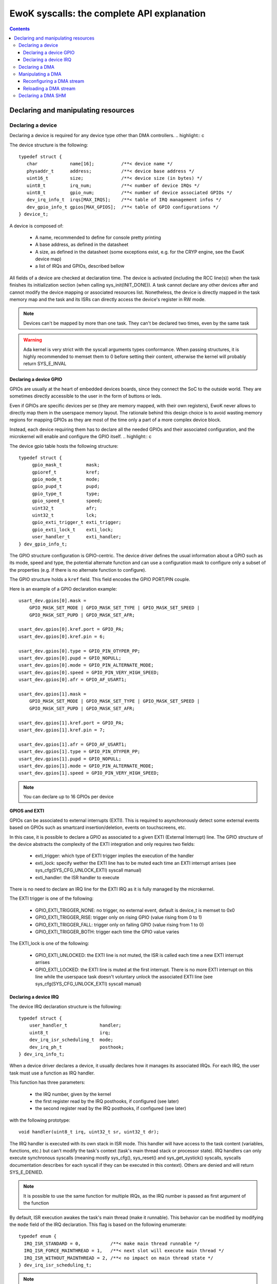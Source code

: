 EwoK syscalls: the complete API explanation
===========================================

.. _ewok-devices:

.. contents::

.. highlight:: c


Declaring and manipulating resources
-------------------------------------

Declaring a device
^^^^^^^^^^^^^^^^^^

Declaring a device is required for any device type other than DMA controllers.
.. highlight:: c

The device structure is the following::

    typedef struct {
       char            name[16];          /**< device name */
       physaddr_t      address;           /**< device base address */
       uint16_t        size;              /**< device size (in bytes) */
       uint8_t         irq_num;           /**< number of device IRQs */
       uint8_t         gpio_num;          /**< number of device associated GPIOs */
       dev_irq_info_t  irqs[MAX_IRQS];    /**< table of IRQ management infos */
       dev_gpio_info_t gpios[MAX_GPIOS];  /**< table of GPIO configurations */
    } device_t;


A device is composed of:

   * A name, recommended to define for console pretty printing
   * A base address, as defined in the datasheet
   * A size, as defined in the datasheet (some exceptions exist, e.g. for the
     CRYP engine, see the EwoK device map)
   * a list of IRQs and GPIOs, described bellow

All fields of a device are checked at declaration time. The device is activated
(including the RCC line(s)) when the task finishes its initialization section
(when calling sys_init(INIT_DONE)). A task cannot declare any other devices
after and cannot modify the device mapping or associated resources list.
Nonetheless, the device is directly mapped in the task memory map and the task
and its ISRs can directly access the device's register in RW mode.

.. note::
   Devices can't be mapped by more than one task. They can't be declared two
   times, even by the same task

.. warning::
   Ada kernel is very strict with the syscall arguments types conformance. When
   passing structures, it is highly recommended to memset them to 0 before setting
   their content, otherwise the kernel will probably return SYS_E_INVAL

Declaring a device GPIO
"""""""""""""""""""""""
GPIOs are usually at the heart of embedded devices boards, since they connect
the SoC to the outside world. They are sometimes directly accessible to the
user in the form of buttons or leds.

Even if GPIOs are specific devices per se (they are memory mapped, with their
own registers), EwoK never allows to directly map them in the userspace memory
layout. The rationale behind this design choice is to avoid wasting memory
regions for mapping GPIOs as they are most of the time only a part of a more
complex device block.

Instead, each device requiring them has to declare all the needed GPIOs and
their associated configuration, and the microkernel will enable and configure
the GPIO itself.
.. highlight:: c

The device gpio table hosts the following structure::

   typedef struct {
        gpio_mask_t         mask;
        gpioref_t           kref;
      	gpio_mode_t         mode;
      	gpio_pupd_t         pupd;
      	gpio_type_t         type;
      	gpio_speed_t        speed;
      	uint32_t            afr;
      	uint32_t            lck;
        gpio_exti_trigger_t exti_trigger;
        gpio_exti_lock_t    exti_lock;
      	user_handler_t      exti_handler;
   } dev_gpio_info_t;

The GPIO structure configuration is GPIO-centric. The device driver defines the
usual information about a GPIO such as its mode, speed and type, the potential
alternate function and can use a configuration mask to configure only a subset
of the properties (e.g. if there is no alternate function to configure).

The GPIO structure holds a ``kref`` field. This field encodes the GPIO PORT/PIN
couple.

Here is an example of a GPIO declaration example::

    usart_dev.gpios[0].mask =
        GPIO_MASK_SET_MODE | GPIO_MASK_SET_TYPE | GPIO_MASK_SET_SPEED |
        GPIO_MASK_SET_PUPD | GPIO_MASK_SET_AFR;

    usart_dev.gpios[0].kref.port = GPIO_PA;
    usart_dev.gpios[0].kref.pin = 6;

    usart_dev.gpios[0].type = GPIO_PIN_OTYPER_PP;
    usart_dev.gpios[0].pupd = GPIO_NOPULL;
    usart_dev.gpios[0].mode = GPIO_PIN_ALTERNATE_MODE;
    usart_dev.gpios[0].speed = GPIO_PIN_VERY_HIGH_SPEED;
    usart_dev.gpios[0].afr = GPIO_AF_USART1;

    usart_dev.gpios[1].mask =
        GPIO_MASK_SET_MODE | GPIO_MASK_SET_TYPE | GPIO_MASK_SET_SPEED |
        GPIO_MASK_SET_PUPD | GPIO_MASK_SET_AFR;

    usart_dev.gpios[1].kref.port = GPIO_PA;
    usart_dev.gpios[1].kref.pin = 7;

    usart_dev.gpios[1].afr = GPIO_AF_USART1;
    usart_dev.gpios[1].type = GPIO_PIN_OTYPER_PP;
    usart_dev.gpios[1].pupd = GPIO_NOPULL;
    usart_dev.gpios[1].mode = GPIO_PIN_ALTERNATE_MODE;
    usart_dev.gpios[1].speed = GPIO_PIN_VERY_HIGH_SPEED;


.. note::
   You can declare up to 16 GPIOs per device


**GPIOS and EXTI**

GPIOs can be associated to external interrupts (EXTI). This is required to
asynchronously detect some external events based on GPIOs such as smartcard
insertion/deletion, events on touchscreens, etc.

In this case, it is possible to declare a GPIO as associated to a given EXTI
(External Interrupt) line.  The GPIO structure of the device abstracts the
complexity of the EXTI integration and only requires two fields:

   * exti_trigger: which type of EXTI trigger implies the execution of the
     handler
   * exti_lock: specify wether the EXTI line has to be muted each time an EXTI
     interrupt arrises (see sys_cfg(SYS_CFG_UNLOCK_EXTI) syscall manual)
   * exti_handler: the ISR handler to execute

There is no need to declare an IRQ line for the EXTI IRQ as it is fully managed
by the microkernel.

The EXTI trigger is one of the following:

   * GPIO_EXTI_TRIGGER_NONE: no trigger, no external event, default is device_t
     is memset to 0x0
   * GPIO_EXTI_TRIGGER_RISE: trigger only on rising GPIO (value rising from 0
     to 1)
   * GPIO_EXTI_TRIGGER_FALL: trigger only on falling GPIO (value rising from 1
     to 0)
   * GPIO_EXTI_TRIGGER_BOTH: trigger each time the GPIO value varies

The EXTI_lock is one of the following:

   * GPIO_EXTI_UNLOCKED: the EXTI line is not muted, the ISR is called each
     time a new EXTI interrupt arrises
   * GPIO_EXTI_LOCKED: the EXTI line is muted at the first interrupt. There is
     no more EXTI interrupt on this line while the userspace task doesn't
     voluntary unlock the associated EXTI line (see
     sys_cfg(SYS_CFG_UNLOCK_EXTI) syscall manual)

Declaring a device IRQ
""""""""""""""""""""""

The device IRQ declaration structure is the following::

   typedef struct {
       user_handler_t            handler;
       uint8_t                   irq;
       dev_irq_isr_scheduling_t  mode;
       dev_irq_ph_t              posthook;
   } dev_irq_info_t;


When a device driver declares a device, it usually declares how it manages its
associated IRQs.  For each IRQ, the user task must use a function as IRQ
handler.

This function has three parameters:

   * the IRQ number, given by the kernel
   * the first register read by the IRQ posthooks, if configured (see later)
   * the second register read by the IRQ posthooks, if configured (see later)

with the following prototype::

   void handler(uint8_t irq, uint32_t sr, uint32_t dr);

The IRQ handler is executed with its own stack in ISR mode.  This handler will
have access to the task content (variables, functions, etc.) but can't modify
the task's context (task's main thread stack or processor state). IRQ handlers
can only execute synchronous syscalls (meaning mostly sys_cfg(), sys_reset()
and sys_get_systick() syscalls, syscalls documentation describes for each
syscall if they can be executed in this context). Others are denied and will
return SYS_E_DENIED.

.. note::
   It is possible to use the same function for multiple IRQs, as the IRQ number
   is passed as first argument of the function

By default, ISR execution awakes the task's main thread (make it runnable).
This behavior can be modified by modifying the ``mode`` field of the IRQ
declaration. This flag is based on the following enumerate::

   typedef enum {
     IRQ_ISR_STANDARD = 0,           /**< make main thread runnable */
     IRQ_ISR_FORCE_MAINTHREAD = 1,   /**< next slot will execute main thread */
     IRQ_ISR_WITHOUT_MAINTHREAD = 2, /**< no impact on main thread state */
   } dev_irq_isr_scheduling_t;


.. note::
   By default, when a task ISR is executed, the task main thread is awaken if
   it is idle. It is nevertheless possible to deactivate this feature and work
   on full ISR mode (without any main thread execution)

Sometimes, there is a need for high reactivity between the ISR execution and
the main thread execution. This is the case when the device driver hosts the
main device automaton in its main thread and uses the ISR handlers only for
flags management (i.e. to notify states transitions).

Forcing the main thread execution happens one time per ISR execution. Until the
main thread yields or is scheduled, there is no more forced execution before
the next ISR execution.  As this behavior is highly impacting, its is
associated to a specific permission (see EwoK permissions).  Only tasks with
this permissions are allowed to declare forced execution for some of their
ISRs.

ISRs are not executed synchronously to IRQ handler mode, but in thread mode, in
their own thread in their parent task context. This behavior has been
implemented to disallow any user implementation to be executed in supervisor
mode. On the other hand, there are some drawbacks to this design choice:

   * The ISR is postponed a little time after the IRQ handler mode execution
   * All actions usually done in the ISR to acknowledge the hardware device
     interrupt(s) in any of the hardware device registers can't be executed in
     the ISR context. If so, the hardware device generates an IRQ burst leading
     to a denial of service. This is resolved by EwoK posthooks, described
     hereafter

**About Posthooks**

Posthooks are mechanisms to execute controlled actions in handler mode in order
to replace a synchronously executed ISRs. It mostly acknowledges hardware
devices interrupts.  Device interrupts acknowledges vary from one device to
another, but are classically a sequence of reads, writes or masks of some
device registers. As a consequence, EwoK provides a small programming interface
in order to explain to the kernel which read/write or mask needs to be done on
the device registers. These actions are easy to check in term of security and
provide a way to encode elaborated sequences of registers access at the end of
the IRQ handler execution.

The user device driver can declare four types of action:

   * IRQ_PH_NIL:   no action
   * IRQ_PH_READ:  reading a register of the device
   * IRQ_PH_WRITE: writing a register of the device
   * IRQ_PH_AND:   executing a boolean AND between two register of the device,
     with a possible 32bit mask
   * IRQ_PH_MASK:  executing a mask between one register and another, and
     executing a boolean AND with a third one

All register addresses are specified as an offset starting at the beginning of
the specific device memory map (i.e. the address provided in the device
datasheet).

.. note::
   Posthook declaration complexity may vary from very easy (e.g. USART devices,
   which require only IRQ_PH_READ) to very complex (e.g. USB devices, requiring
   multiple READ, AND and MASK)

.. hint::
   It is advised to declare read actions first, as the posthook implementation
   keeps the memory of all read registers and avoids any multiple read of the same
   register to avoid ToCToU (Time of Check - Time of Use) invalid behavior

.. caution::
   The posthook field hosts an action table. The number of actions is not
   explicitly set, as it is fully parsed. It is wise to memset the device_t
   structure to 0 to default all posthook actions to IRQ_PH_NIL by default before
   setting the device. Any invalid content will be rejected by the kernel at
   device registering time.

ISR Handlers have three arguments, passed by the kernel:

   * The IRQ number
   * The sr (most of the time status register) value, passed by the kernel and
     read at IRQ handler time
   * the dr (most of the time a data register, a mask register or any other)
     value, passed by the kernel and read at IRQ handler time

Without posthooks, sr and dr values are 0x0. If the device declares a posthook
with (at least) two register read, it can also ask for getting back these
registers values as they were at the posthook execution time, by specifying the
very same register offset in the poshook ``status`` (for sr) and ``data`` (for
dr) fields.

This allows to get back values from registers having their content changing
when they are read or that may dynamically change between posthooks time
(during handler mode) and ISR time (in thread mode, a little later).

.. hint::
   The proper way to implement an ISR handler is to ask the kernel to read the
   usual registers such as status and mask registers during posthooks. These
   registers should not be read again after, using sr and dr local variables
   instead, to avoid ToCToU risks.

Here is the example of posthook declaration for an USART driver. USART requires
that the device DR register is read to stop sending IRQs. SR gives the current
device state. Posthook is then easy to declare::

    usart_dev.irqs[0].posthook.status = 0x0000; /* SR register */
    usart_dev.irqs[0].posthook.data   = 0x0004; /* DR register */

    usart_dev.irqs[0].posthook.action[0].instr = IRQ_PH_READ;
    usart_dev.irqs[0].posthook.action[0].read.offset = 0x0000; /* reading SR register */

    usart_dev.irqs[0].posthook.action[1].instr = IRQ_PH_READ;
    usart_dev.irqs[0].posthook.action[1].read.offset = 0x0004; /* reading DR register */

    usart_dev.irqs[0].posthook.action[2].instr = IRQ_PH_WRITE;
    usart_dev.irqs[0].posthook.action[2].write.offset = 0x0000; /* write to SR register... */
    usart_dev.irqs[0].posthook.action[2].write.value  = 0x00;   /* ...the value 0x0 */
    usart_dev.irqs[0].posthook.action[2].write.mask   = 0x3 << 6; /* using the given write mask
                                                                     (clear TC & Tx status in SR register) */

For the USB Full-Speed device, the device IRQ multiplexes various events that
need to be checked against the status registers. Some events require specific
masking to avoid IRQ bursts. Posthook declaration is more complex::

    /* getting back SR and MSK */
    dev.irqs[0].posthook.status = 0x0014; /* SR register */
    dev.irqs[0].posthook.data   = 0x0018;   /* Interrupt mask register */

    dev.irqs[0].posthook.action[0].instr = IRQ_PH_READ;
    dev.irqs[0].posthook.action[0].read.offset = 0x0014; /* reading SR register */

    dev.irqs[0].posthook.action[1].instr = IRQ_PH_READ;
    dev.irqs[0].posthook.action[1].read.offset = 0x0018; /* reading interrupt msk register */

    /* Masking currently activated interrupt(s) in SR */
    dev.irqs[0].posthook.action[2].instr = IRQ_PH_MASK;
    dev.irqs[0].posthook.action[2].mask.offset_src = 0x14;  /* read SR register... */
    dev.irqs[0].posthook.action[2].mask.offset_dest = 0x14; /* and write it to itself... */
    dev.irqs[0].posthook.action[2].mask.offset_mask = 0x18; /* using a binary mask based on MASK register value */
    dev.irqs[0].posthook.action[2].mask.mode = 0;           /* with binary inversion (write 1 if status bit is 1) */

    /* Some specific interrupts need masking in interrupt MSK too */
    dev.irqs[0].posthook.action[3].instr = IRQ_PH_AND;
    dev.irqs[0].posthook.action[3].and.offset_src = 0x14;   /* read SR register... */
    dev.irqs[0].posthook.action[3].and.offset_dest = 0x18;  /* writing to MASK register... */
    dev.irqs[0].posthook.action[3].and.mask = USB_FS_GINTMSK_RXFLVLM_Msk; /* Using a fixed 1 bit mask */
    dev.irqs[0].posthook.action[3].and.mode = 1; /* with binary inversion (write 0 if status bit is 1) */

    dev.irqs[0].posthook.action[4].instr = IRQ_PH_AND;
    dev.irqs[0].posthook.action[4].and.offset_src = 0x14; /* read SR register... */
    dev.irqs[0].posthook.action[4].and.offset_dest = 0x18; /* writing to MASK register... */
    dev.irqs[0].posthook.action[4].and.mask = USB_FS_GINTMSK_IEPINT_Msk; /* Using another fixed 1 bit mask */
    dev.irqs[0].posthook.action[4].and.mode = 1; /* with binary inversion (write 0 if status bit is 1) */

    dev.irqs[0].posthook.action[5].instr = IRQ_PH_AND;
    dev.irqs[0].posthook.action[5].and.offset_src = 0x14; /* read SR register... */
    dev.irqs[0].posthook.action[5].and.offset_dest = 0x18; /* writing to MASK register... */
    dev.irqs[0].posthook.action[5].and.mask = USB_FS_GINTMSK_OEPINT_Msk; /* Using another fixed 1 bit mask */
    dev.irqs[0].posthook.action[5].and.mode = 1; /* with binary inversion (write 0 if status bit is 1) */

.. caution::
      * When declaring posthooks, you can only use offsets based on current device base address
      * The offsets must be a part of the device address map
      * The posthook sanitation is done at device declaration time, posthooks can't be modified

Declaring a DMA
^^^^^^^^^^^^^^^

When using EwoK, DMA are not considered as general purpose devices.
A userspace driver:

   * is not allowed to map a DMA controller (or any part of it)
   * has no way other than syscalls to (re)configure the DMA stream
   * uses a DMA oriented specific interface to declare the DMA as a
     specific resource, when it has the associated permission
     (see :ref:`EwoK permissions <ewok-perm>`)

EwoK allows only memory to peripheral and peripheral to memory DMA usage.
Memory-to-memory, even with a fully controlled slot filtering, is a dangerous
usage of DMA controllers. This reduces the usage of DMA streams that are
hard-linked to System On Chip devices in the DMA controllers hardware design.

A task can declare multiple DMA if the channel and stream couple is not already
used.  It can reconfigure some parts of the previously configured stream after
the initialization phase but is not able to reconfigure elements such as the
controller, the stream or the channel identifier.

.. highlight:: c

The DMA structure is the following::

   typedef struct {
   	  physaddr_t in_addr;	    /**< DMA input base address */
      physaddr_t out_addr;	    /**< DMA output base address */
   	  dma_prio_t in_prio;	    /**< DMA priority for memory to peripheral */
   	  dma_prio_t out_prio;	    /**< DMA priority for peripheral to peripheral */
   	  uint16_t size;		    /**< DMA buffer size to copy (in bytes) */
   	  uint8_t dma;		        /**< DMA controler identifier */
      uint8_t channel;	        /**< DMA channel to configure */
   	  uint8_t stream;		    /**< DMA stream to configure */
      dma_flowctrl_t flow_control; /**< DMA Flow controller */
   	  dma_dir_t dir;		    /**< Current DMA direction */
   	  dma_mode_t mode;	        /**< Current DMA mode */
   	  bool mem_inc;		        /**< DMA incremental mode for memory */
   	  bool dev_inc;		        /**< DMA incremental mode for device */
   	  dma_datasize_t datasize;  /**< data unit size */
   	  dma_burst_t mem_burst;	/**< type of DMA burst mode */
   	  dma_burst_t dev_burst;	/**< type of DMA burst mode */
   	  user_dma_handler_t in_handler;  /**< DMA ISR for memory to pheripheral */
   	  user_dma_handler_t out_handler; /**< DMA ISR for peripheral to memoryt */
   } dma_t;


Most of the time, a task declaring a DMA does not fill all the fields of the
DMA structure. Usually, the ISR handlers and buffers are set later in the
application implementation, as they can vary during the application execution.

Here is a typical declaration used in the SDIO stack::

   dma.channel = DMA2_CHANNEL_SDIO;
   dma.dir = MEMORY_TO_PERIPHERAL; /* write by default */
   dma.in_addr = (physaddr_t) 0; /* to set later via DMA_RECONF */
   dma.out_addr = (volatile physaddr_t)sdio_get_data_addr();
   dma.in_prio = DMA_PRI_HIGH;
   dma.dma = DMA2;
   dma.size = 0; /* to set later via DMA_RECONF */

   dma.stream = DMA2_STREAM_SDIO_FD;

   dma.mode = DMA_FIFO_MODE;
   dma.mem_inc = 1;
   dma.dev_inc = 0;
   dma.datasize = DMA_DS_WORD;
   dma.mem_burst = DMA_BURST_INC4;
   dma.dev_burst = DMA_BURST_INC4;
   dma.flow_control = DMA_FLOWCTRL_DEV;
   dma.in_handler = (user_dma_handler_t) sdio_dmacallback;
   dma.out_handler = (user_dma_handler_t) sdio_dmacallback;

   ret = sys_init(INIT_DMA, &dma, &dmadesc);

When calling sys_init(INIT_DMA, &dma, &dmadesc), the dmadesc identifier is
updated with a unique identifier that can be used later for the
sys_init(CFG_DMA_RELOAD) syscall.

At that time, if the DMA stream is not already used and the task have the
necessary permissions and space in its task structure to map it, the DMA is
registered. There is no specific hardware event associated to this syscall.

Manipulating a DMA
^^^^^^^^^^^^^^^^^^

When calling sys_init(INIT_DONE), the DMA controller has its clock enabled if
it is not already, but the DMA stream is **not** activated. There is still
some missing fields in this structure:

   * in_addr is not set
   * size is not set

To effectively activate the DMA (and launch it in the same time), the task
needs to call sys_cfg(CFG_DMA_RECONF). This syscall will configure all the
missing fields and activate the DMA stream if everything is there.

This behavior allows the task to activate the DMA at will, e.g.
when the input buffer is ready, or after receiving a dedicated IPC.


Reconfiguring a DMA stream
""""""""""""""""""""""""""

Reconfiguring a DMA stream most of the time requires to reconfigure
the buffer address and size (when using flip/flop buffers, or FIFO mode).
Only the DMA circular mode does not require any action as the DMA is fully
autonomous until the user task requires a DMA reset to stop the DMA action.
.. highlight:: c

Here is a typical, easy, DMA reconfiguration::

   dma.out_addr = (physaddr_t)buffer;
   dma.size = buf_len;
   ret = sys_cfg(CFG_DMA_RECONF, (void*)&dma, DMA_RECONF_BUFOUT | DMA_RECONF_BUFSIZE);

The fields that can be reconfigured at sys_cfg time are the following:

   * ISR handlers address
   * buffers address
   * buffers size
   * DMA mode (Circular, FIFO, Direct)
   * DMA priority (between other DMA controller tasks)
   * DMA direction

DMA direction is allowed to be reconfigured in the case of DMA streams that
are used for both device read and write access. This is the case for example
for SDIO device on STM32F4xx, where the same DMA stream is used for both directions.

As the entire dma structure is passed at CFG_DMA_RECONF time, a mask is used to
specify which fields in all the reconfigurable ones need to be updated.

This mask is defined in the ``dma_reconf_mask_t`` enumeration. This also reduces
the cost of the DMA reconfiguration syscall.

A task can only reconfigure a DMA controller it already holds. The DMA fixed
fields must not be modified by the task, or any reconfiguration of the DMA will
be refused.

Reloading a DMA stream
""""""""""""""""""""""

For some specific DMA usage like circular DMA streams, the task doesn't need to
reconfigure the input or output buffer and size. The DMA controller is looping
on the content of a given buffer without stopping.  In this case, the user task
would require to stop the DMA when executing the Transfer Complete ISR, and
reloading it later.

It is then possible to stop the DMA by simply disabling the stream.
This is done using the sys_cfg(CFG_DMA_DISABLE) syscall::

   ret = sys_cfg(CFG_DMA_DISABLE, dmadesc);

This syscall stops the current DMA transfer by clearing the DMA stream enable bit.

.. caution::
   Most of the time, DMAs require a reload or reconf action each time the
   Transfer Complete interrupt is executed, as the DMA is waiting for a software
   intruction to continue


.. hint::
   Only exceptions to explicit DMA reconf/reload at each end of DMA transfer happen when:
      * DMA is not its own flow controller (when another device manages the DMA transfers)
      * DMA is in circular mode (the DMA is looping on a buffer content)


When the task needs to restart the DMA without modifying the content of the
dma_t structure, it can use the DMA identifier without passing the overall
DMA structure to the kernel.

It can then use the CFG_DMA_RELOAD syscall::

   ret = sys_cfg(CFG_DMA_RELOAD, dma->id);

The associated DMA stream is then re-enabled.

Declaring a DMA SHM
^^^^^^^^^^^^^^^^^^^

Sometimes, a dataplane may be implemented using multiple tasks communicating with
each others. When the internal device dataplane is manipulating DMA streams, the
tasks may whish to optimize the data buffer transfer by using only DMA transfer
between them instead of using manual buffer copy through IPC. This is the case
in the Wookey project in which data buffers are transmitted through the CRYP device
(in order to en(de)crypt data on the go, without requiring manual data copy between
tasks.

For this case, EwoK permits to a given tasks couple to voluntary share a memory buffer.
One of the task (the caller) is the owner of the memory buffer region and has it mapped
in its own slot.

The other task (the receiver), will then be able to request DMA transaction *from* or
*toward* this memory buffer and a given hardware device (e.g. CRYP, HASH, or any device
that read data stream through DMA requests as input).
The receiver can never access to the memory buffer directly, and the memory buffer is
never mapped in the receiver memory slots.

Sharing a memory buffer as a DMA SHM is controlled by the DMA SHM permission matrix.
This permission matrix works in the same way the IPC matrix does, by creating one way
communication channels between two tasks.

.. note::
   As DMA SHM memory buffer address is usually not fixed at compile or build time,
   DMA SHM declaration is often associated to an IPC which inform the receiver of the
   buffer address and size

Here is a typicall usage of DMA SHM buffer::

   const uint32_t bufsize = 4096;
   buf[bufsize] = { 0 };

   dma_shm_t dmashm_rd;

   dmashm_rd.target = id_receiver;
   dmashm_rd.source = task_id;
   dmashm_rd.address = (physaddr_t)flash_buf;
   dmashm_rd.size = bufsize;
   /* receiver can only create DMA request *from* this buffer (read only) */
   dmashm_rd.mode = DMA_SHM_ACCESS_RD;

   printf("Declaring DMA_SHM for read flow\n");
   ret = sys_init(INIT_DMA_SHM, &dmashm_rd);
   printf("sys_init returns %s !\n", strerror(ret));

   sys_init(INIT_DONE);

   /* [...] */
   /* Sending an IPC to the receiver giving it buf addr and size */
   // sys_ipc(IPC_SEND_SYNC, id_receiver, ...);
